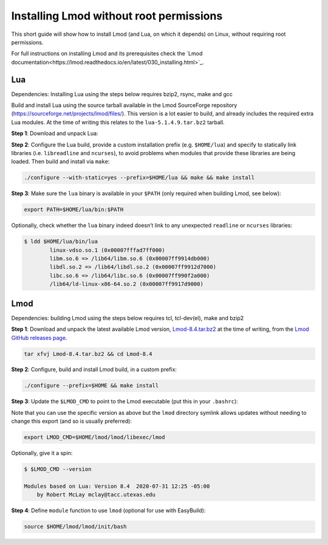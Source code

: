 
.. _installing_lmod:

Installing Lmod without root permissions
========================================

This short guide will show how to install Lmod (and Lua, on which it
depends) on Linux, without requiring root permissions.

For full instructions on installing Lmod and its prerequisites check
the `Lmod documentation<https://lmod.readthedocs.io/en/latest/030_installing.html>`_.

Lua
~~~

Dependencies: Installing Lua using the steps below requires bzip2, rsync, make and gcc

Build and install Lua using the source tarball available in the Lmod
SourceForge repository (`https://sourceforge.net/projects/lmod/files/`_).
This version is a lot easier to build, and already includes the required
extra Lua modules. At the time of writing this relates to the
``lua-5.1.4.9.tar.bz2`` tarball.

**Step 1**: Download and unpack Lua:

.. code:: bash
    wget https://sourceforge.net/projects/lmod/files/lua-5.1.4.9.tar.bz2
    tar xvfj lua-5.1.4.9.tar.bz2 && cd lua-5.1.4.9

**Step 2**: Configure the Lua build, provide a custom installation
prefix (e.g. ``$HOME/lua``) and specify to statically link libraries
(i.e. ``libreadline`` and ``ncurses``), to avoid problems when modules
that provide these libraries are being loaded. Then build and install
via ``make``:

.. code:: bash

    ./configure --with-static=yes --prefix=$HOME/lua && make && make install

**Step 3**: Make sure the ``lua`` binary is available in your ``$PATH``
(only required when building Lmod, see below):

.. code:: bash

    export PATH=$HOME/lua/bin:$PATH

Optionally, check whether the ``lua`` binary indeed doesn’t link to any
unexpected ``readline`` or ``ncurses`` libraries:

.. code:: bash

    $ ldd $HOME/lua/bin/lua
            linux-vdso.so.1 (0x00007fffad7ff000)
            libm.so.6 => /lib64/libm.so.6 (0x00007ff9914db000)
            libdl.so.2 => /lib64/libdl.so.2 (0x00007ff9912d7000)
            libc.so.6 => /lib64/libc.so.6 (0x00007ff990f2a000)
            /lib64/ld-linux-x86-64.so.2 (0x00007ff9917d9000)

Lmod
~~~~

Dependencies: building Lmod using the steps below requires tcl, tcl-dev(el), make and bzip2

**Step 1**: Download and unpack the latest available Lmod version,
`Lmod-8.4.tar.bz2`_ at the time of writing, from the `Lmod GitHub releases page
<https://github.com/TACC/Lmod/releases>`_.

.. code:: bash

    tar xfvj Lmod-8.4.tar.bz2 && cd Lmod-8.4

**Step 2**: Configure, build and install Lmod build, in a custom prefix:

.. code:: bash

    ./configure --prefix=$HOME && make install

**Step 3**: Update the ``$LMOD_CMD`` to point to the Lmod executable
(put this in your ``.bashrc``):

.. code:: bash
    export LMOD_CMD=$HOME/lmod/8.4/libexec/lmod

Note that you can use the specific version as above but the ``lmod``
directory symlink allows updates without needing to change this export
(and so is usually preferred):

.. code:: bash

    export LMOD_CMD=$HOME/lmod/lmod/libexec/lmod

Optionally, give it a spin:

.. code:: bash

    $ $LMOD_CMD --version

    Modules based on Lua: Version 8.4  2020-07-31 12:25 -05:00
        by Robert McLay mclay@tacc.utexas.edu

**Step 4**: Define ``module`` function to use ``lmod`` (optional for use
with EasyBuild):

.. code:: bash

    source $HOME/lmod/lmod/init/bash

.. _`https://sourceforge.net/projects/lmod/files/`: https://sourceforge.net/projects/lmod/files/
.. _lua-5.1.4.9.tar.bz2: https://sourceforge.net/projects/lmod/files/lua-5.1.4.9.tar.bz2/download
.. _Lmod-8.4.tar.bz2: https://sourceforge.net/projects/lmod/files/Lmod-8.4.tar.bz2/download

